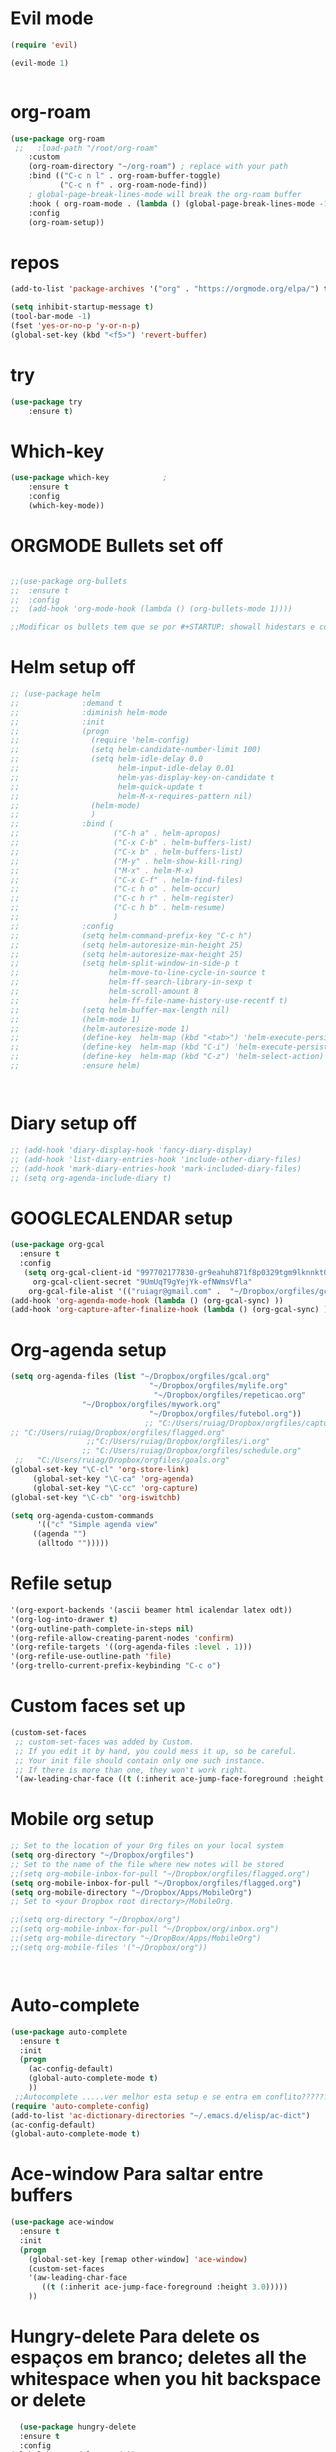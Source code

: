 ﻿#+STARTUP: overview
#+PROPERTY: header-args :comments yes :results silent
* Evil mode
  :PROPERTIES:
  :ID:       19ff46d2-b7a8-48c9-add3-9f56b98b4b30
  :END:
#+BEGIN_SRC emacs-lisp
(require 'evil)

(evil-mode 1)


#+END_SRC
* org-roam
  :PROPERTIES:
  :ID:       4d26a03c-7a43-4726-8687-e60cfa70d286
  :END:
  
#+BEGIN_SRC emacs-lisp
(use-package org-roam
 ;;   :load-path "/root/org-roam"
    :custom
    (org-roam-directory "~/org-roam") ; replace with your path
    :bind (("C-c n l" . org-roam-buffer-toggle)
           ("C-c n f" . org-roam-node-find))
    ; global-page-break-lines-mode will break the org-roam buffer
    :hook ( org-roam-mode . (lambda () (global-page-break-lines-mode -1)))
    :config
    (org-roam-setup)) 

#+END_SRC
* repos
  :PROPERTIES:
  :ID:       7e77c90c-5008-4992-a666-494ea693b6a3
  :END:
#+BEGIN_SRC emacs-lisp
(add-to-list 'package-archives '("org" . "https://orgmode.org/elpa/") t)
#+END_SRC

#+BEGIN_SRC emacs-lisp
(setq inhibit-startup-message t)
(tool-bar-mode -1)
(fset 'yes-or-no-p 'y-or-n-p)
(global-set-key (kbd "<f5>") 'revert-buffer)
#+END_SRC
* try
  :PROPERTIES:
  :ID:       f2dbdd32-d078-42b7-90bb-e82665d9c233
  :END:
#+BEGIN_SRC emacs-lisp
(use-package try
	:ensure t)

#+END_SRC

* Which-key
  :PROPERTIES:
  :ID:       4748db3c-3722-4b16-a80e-c6dbd51a063d
  :END:
#+BEGIN_SRC emacs-lisp
  (use-package which-key			;
	  :ensure t 
	  :config
	  (which-key-mode))
#+END_SRC

* ORGMODE Bullets set off
  :PROPERTIES:
  :ID:       4da07094-f2b5-49da-a2a6-0bd1e28f39fd
  :END:
#+BEGIN_SRC emacs-lisp

;;(use-package org-bullets
;;  :ensure t
;;  :config
;;  (add-hook 'org-mode-hook (lambda () (org-bullets-mode 1))))

;;Modificar os bullets tem que se por #+STARTUP: showall hidestars e comando revert-buffer para transformar o documento org

#+END_SRC

* Helm setup off
  :PROPERTIES:
  :ID:       bfeeeca6-cbbe-40c7-8f9f-3bf400c4001b
  :END:
#+BEGIN_SRC emacs-lisp
  ;; (use-package helm
  ;;              :demand t
  ;;              :diminish helm-mode
  ;;              :init
  ;;              (progn
  ;;                (require 'helm-config)
  ;;                (setq helm-candidate-number-limit 100)
  ;;                (setq helm-idle-delay 0.0
  ;;                      helm-input-idle-delay 0.01
  ;;                      helm-yas-display-key-on-candidate t
  ;;                      helm-quick-update t
  ;;                      helm-M-x-requires-pattern nil)
  ;;                (helm-mode)
  ;;                )
  ;;              :bind (
  ;;                     ("C-h a" . helm-apropos)
  ;;                     ("C-x C-b" . helm-buffers-list)
  ;;                     ("C-x b" . helm-buffers-list)
  ;;                     ("M-y" . helm-show-kill-ring)
  ;;                     ("M-x" . helm-M-x)
  ;;                     ("C-x C-f" . helm-find-files)
  ;;                     ("C-c h o" . helm-occur)
  ;;                     ("C-c h r" . helm-register)
  ;;                     ("C-c h b" . helm-resume)
  ;;                     )
  ;;              :config
  ;;              (setq helm-command-prefix-key "C-c h")
  ;;              (setq helm-autoresize-min-height 25)
  ;;              (setq helm-autoresize-max-height 25)
  ;;              (setq helm-split-window-in-side-p t
  ;;                    helm-move-to-line-cycle-in-source t
  ;;                    helm-ff-search-library-in-sexp t
  ;;                    helm-scroll-amount 8
  ;;                    helm-ff-file-name-history-use-recentf t)
  ;;              (setq helm-buffer-max-length nil)
  ;;              (helm-mode 1)
  ;;              (helm-autoresize-mode 1)
  ;;              (define-key  helm-map (kbd "<tab>") 'helm-execute-persistent-action)
  ;;              (define-key  helm-map (kbd "C-i") 'helm-execute-persistent-action)
  ;;              (define-key  helm-map (kbd "C-z") 'helm-select-action)
  ;;              :ensure helm)



#+END_SRC

* Diary setup off
  :PROPERTIES:
  :ID:       ded8cd69-545c-442d-b081-efc83e6c3f4d
  :END:
#+BEGIN_SRC emacs-lisp
  ;; (add-hook 'diary-display-hook 'fancy-diary-display)
  ;; (add-hook 'list-diary-entries-hook 'include-other-diary-files)
  ;; (add-hook 'mark-diary-entries-hook 'mark-included-diary-files)
  ;; (setq org-agenda-include-diary t)
#+END_SRC

*  GOOGLECALENDAR setup
  :PROPERTIES:
  :ID:       5ab05486-c34e-463b-aa20-1a4b2e325053
  :END:
#+BEGIN_SRC emacs-lisp
(use-package org-gcal
  :ensure t
  :config
   (setq org-gcal-client-id "997702177830-gr9eahuh871f8p0329tgm9lknnkt0m51.apps.googleusercontent.com"
	 org-gcal-client-secret "9UmUqT9gYejYk-efNWmsVfla"
	org-gcal-file-alist '(("ruiagr@gmail.com" .  "~/Dropbox/orgfiles/gcal.org"))))
(add-hook 'org-agenda-mode-hook (lambda () (org-gcal-sync) ))
(add-hook 'org-capture-after-finalize-hook (lambda () (org-gcal-sync) ))
#+END_SRC

* Org-agenda setup
  :PROPERTIES:
  :ID:       7b911a4f-c61a-42e6-981d-f038a6e37faa
  :END:
#+BEGIN_SRC emacs-lisp
(setq org-agenda-files (list "~/Dropbox/orgfiles/gcal.org"                            
                               "~/Dropbox/orgfiles/mylife.org"
                                "~/Dropbox/orgfiles/repeticao.org"
				"~/Dropbox/orgfiles/mywork.org"
                               "~/Dropbox/orgfiles/futebol.org"))
                              ;; "C:/Users/ruiag/Dropbox/orgfiles/captura.org"
;; "C:/Users/ruiag/Dropbox/orgfiles/flagged.org"
			     ;;"C:/Users/ruiag/Dropbox/orgfiles/i.org"
			    ;; "C:/Users/ruiag/Dropbox/orgfiles/schedule.org"
 ;;   "C:/Users/ruiag/Dropbox/orgfiles/goals.org"
(global-set-key "\C-cl" 'org-store-link)
     (global-set-key "\C-ca" 'org-agenda)
     (global-set-key "\C-cc" 'org-capture)
(global-set-key "\C-cb" 'org-iswitchb)

(setq org-agenda-custom-commands
      '(("c" "Simple agenda view"
	 ((agenda "")
	  (alltodo "")))))
#+END_SRC

* Refile setup
  :PROPERTIES:
  :ID:       7cef062c-8129-4aec-9dfb-3ff7e2c32881
  :END:
#+BEGIN_SRC emacs-lisp
 '(org-export-backends '(ascii beamer html icalendar latex odt))
 '(org-log-into-drawer t)
 '(org-outline-path-complete-in-steps nil)
 '(org-refile-allow-creating-parent-nodes 'confirm)
 '(org-refile-targets '((org-agenda-files :level . 1)))
 '(org-refile-use-outline-path 'file)
 '(org-trello-current-prefix-keybinding "C-c o")

#+END_SRC


* Custom faces set up
  :PROPERTIES:
  :ID:       25875139-b6fe-40d3-a011-c7adc7ec16f5
  :END:
#+BEGIN_SRC emacs-lisp
(custom-set-faces
 ;; custom-set-faces was added by Custom.
 ;; If you edit it by hand, you could mess it up, so be careful.
 ;; Your init file should contain only one such instance.
 ;; If there is more than one, they won't work right.
 '(aw-leading-char-face ((t (:inherit ace-jump-face-foreground :height 3.0)))))
#+END_SRC

* Mobile org setup
  :PROPERTIES:
  :ID:       6498b9bc-87a5-4ac3-9259-a81bfe97d3e0
  :END:
#+BEGIN_SRC emacs-lisp
;; Set to the location of your Org files on your local system
(setq org-directory "~/Dropbox/orgfiles")
;; Set to the name of the file where new notes will be stored
;;(setq org-mobile-inbox-for-pull "~/Dropbox/orgfiles/flagged.org")
(setq org-mobile-inbox-for-pull "~/Dropbox/orgfiles/flagged.org")
(setq org-mobile-directory "~/Dropbox/Apps/MobileOrg")
;; Set to <your Dropbox root directory>/MobileOrg.

;;(setq org-directory "~/Dropbox/org")
;;(setq org-mobile-inbox-for-pull "~/Dropbox/org/inbox.org")
;;(setq org-mobile-directory "~/DropBox/Apps/MobileOrg")
;;(setq org-mobile-files '("~/Dropbox/org"))



#+END_SRC

* Auto-complete
  :PROPERTIES:
  :ID:       2f631b4b-4bf2-4fc9-bc56-b8eae3d227fd
  :END:
#+BEGIN_SRC emacs-lisp
(use-package auto-complete
  :ensure t
  :init
  (progn
    (ac-config-default)
    (global-auto-complete-mode t)
    ))
 ;;Autocomplete .....ver melhor esta setup e se entra em conflito??????????
(require 'auto-complete-config)
(add-to-list 'ac-dictionary-directories "~/.emacs.d/elisp/ac-dict")
(ac-config-default)
(global-auto-complete-mode t)
   
#+END_SRC

* Ace-window Para saltar entre buffers
  :PROPERTIES:
  :ID:       9d518a23-e44e-4dd1-921b-5331e33f296f
  :END:
#+BEGIN_SRC emacs-lisp
(use-package ace-window
  :ensure t
  :init
  (progn
    (global-set-key [remap other-window] 'ace-window)
    (custom-set-faces
    '(aw-leading-char-face
       ((t (:inherit ace-jump-face-foreground :height 3.0))))) 
    ))
#+END_SRC

* Hungry-delete Para delete os espaços em branco; deletes all the whitespace when you hit backspace or delete
  :PROPERTIES:
  :ID:       a6e0b751-72f7-465b-b76e-e19a2545131a
  :END:
#+BEGIN_SRC emacs-lisp
  (use-package hungry-delete
  :ensure t
  :config
(global-hungry-delete-mode))
#+END_SRC



* Expand-region expand the marked region in semantic increments (negative prefix to reduce region)
  :PROPERTIES:
  :ID:       c02293f4-3340-496c-91de-d80cb3078902
  :END:
#+BEGIN_SRC emacs-lisp
(use-package expand-region
:ensure t
:config 
(global-set-key (kbd "C-=") 'er/expand-region))
#+END_SRC


*  UNDO TREE clippboard
  :PROPERTIES:
  :ID:       173c4952-8ea5-420e-9766-fa8fbb33c4ac
  :END:
 #+BEGIN_SRC emacs-lisp
(use-package undo-tree
:ensure t
  :init
  (global-undo-tree-mode))
#+END_SRC

 
*  CAPTURE 2 setup Zamansky
  :PROPERTIES:
  :ID:       59ce9632-a6e5-43b3-999e-8fdc82935d50
  :END:
#+BEGIN_SRC emacs-lisp
(defadvice org-capture-finalize 
    (after delete-capture-frame activate)  
  "Advise capture-finalize to close the frame"  
  (if (equal "capture" (frame-parameter nil 'name))  
    (delete-frame)))

(defadvice org-capture-destroy 
    (after delete-capture-frame activate)  
  "Advise capture-destroy to close the frame"  
  (if (equal "capture" (frame-parameter nil 'name))  
    (delete-frame)))  
#+END_SRC

* PDF setup off 
  :PROPERTIES:
  :ID:       fd2fef99-6ee3-4a59-bbed-02dcc131fe3a
  :END:
#+BEGIN_SRC emacs-lisp
;;(setenv "PATH" (concat (getenv "PATH") ":/Library/TeX/texbin/"))
;;(setq exec-path (append exec-path '("/Library/TeX/texbin/")))
;;CONFIGURAÇAO DO ID AUTOMATICO
#+END_SRC

* Org Refile set up
  :PROPERTIES:
  :ID:       68093632-8c97-439e-9277-27eede96d1cd
  :END:
#+BEGIN_SRC emacs-lisp
(defun my/org-add-ids-to-headlines-in-file ()

(interactive)
(org-map-entries 'org-id-get-create))

(add-hook 'org-mode-hook
	  (lambda ()
	    (add-hook 'before-save-hook 'my/org-add-ids-to-headlines-in-file nil 'local)))

(defun my/copy-id-to-clipboard()
  (interactive)
  (when (eq major-mode 'org-mode)
    (setq mytmpid (funcall 'org-id-get-create))
    (kill-new mytmpid)
    (message "Copied %s to Killring (Clipboard)" mytmpid)
    ))

(global-set-key (kbd "\C-ci") 'my/copy-id-to-clipboard)
#+END_SRC



* Macros INSERÇAO DO MATHJAX e outras macros
  :PROPERTIES:
  :ID:       c65cd8af-3540-4821-8b2a-b32cd70bda3a
  :END:
#+BEGIN_SRC emacs-lisp
;;(fset 'DEMO
 ;;  (lambda (&optional arg) "Keyboard macro." (interactive "p") (kmacro-exec-ring-item (quote ([201326629 92 91 67 68 65 84 65 92 91 32 42 60 112 62 return 91 67 68 65 84 65 91 32 60 112 62 32 (down-mouse-1 (#<window 4 on  *Minibuf-0*> 55 (603 . 6) 1966230375 nil 55 (54 . 0) nil (9 . 6) (11 . 23))) (mouse-1 (#<window 4 on  *Minibuf-0*> 55 (603 . 6) 1966230515 nil 55 (54 . 0) nil (9 . 6) (11 . 23))) 60 115 99 114 105 112 116 32 115 114 99 61 39 104 116 116 112 115 58 47 47 99 100 110 106 115 46 99 108 111 117 100 102 108 97 114 101 46 99 111 109 47 97 106 97 120 47 108 105 98 115 47 109 97 116 104 106 97 120 47 50 46 55 46 48 47 77 97 116 104 74 97 120 46 106 115 63 99 111 110 102 105 103 61 84 101 88 45 77 77 76 45 (down-mouse-1 (#<window 4 on  *Minibuf-0*> 147 (934 . 33) 1966362171 nil 147 (84 . 1) nil (10 . 10) (11 . 23))) (mouse-1 (#<window 4 on  *Minibuf-0*> 147 (934 . 33) 1966362312 nil 147 (84 . 1) nil (10 . 10) (11 . 23))) 65 77 95 67 72 84 77 76 39 62 60 47 115 99 114 105 112 116 62 return 33] 0 "%d")) arg)))    
(fset 'moodle
   (lambda (&optional arg) "Keyboard macro." (interactive "p") (kmacro-exec-ring-item (quote ([201326629 92 91 67 68 65 84 65 92 91 32 42 60 112 62 return 91 67 68 65 84 65 91 32 60 112 62 32 60 115 99 114 105 112 116 32 115 114 99 61 39 104 116 116 112 115 58 47 47 99 100 110 106 115 46 99 108 111 117 100 102 108 97 114 101 46 99 111 109 47 97 106 97 120 47 108 105 98 115 47 109 97 116 104 106 97 120 47 50 46 55 46 48 47 77 97 116 104 74 97 120 46 106 115 63 99 111 110 102 105 103 61 84 101 120 backspace 88 45 77 77 76 45 65 77 95 67 72 84 77 76 39 62 60 47 115 99 114 105 112 116 62 return 33] 0 "%d")) arg))) 
(fset 'latino
   [?g ?g right right right right right right right right right right right right right right right right right right right right right right right right right right right right right right ?d ?w ?d ?w ?d ?w ?i ?I ?S ?O ?- ?8 ?8 ?5 ?9 ?- ?1 escape])   
(fset 'todos [?g ?g ?\M-x ?c ?e ?d ?i ?l ?h ?o return ?\M-x ?l ?a ?t ?i ?n ?o return ?g ?g ?\M-x ?m ?o ?o ?d ?l ?e return ?g ?g])  
(fset 'aagudo
   [?g ?g ?\M-% ?á return ?\\ ?\' ?a return ?! ?g ?g]) 
(fset 'eagudo
   [?g ?g ?\M-% ?é return ?\\ ?\' ?e return ?!]) 
(fset 'iagudo
   [?g ?g ?\M-% ?í return ?\\ ?\' ?i return ?!])
(fset 'oagudo
   [?g ?g ?\M-% ?ó return ?\\ ?\' ?o return ?!])  
(fset 'uagudo
   [?g ?g ?\M-% ?ú return ?\\ ?\' ?u return ?!])
(fset 'agudos
   [?g ?g ?\M-x ?a ?a ?g ?u ?d ?o return ?g ?g ?\M-x ?e ?a ?g ?u ?d ?o return ?g ?g ?\M-x ?i ?a ?g ?u ?d ?o return ?g ?g ?\M-x ?u ?a ?g ?u ?d ?o return ?g ?g ?\M-x ?o ?a ?g ?u ?d ?o return ?g ?g]) 
(fset 'cedilha
   [?g ?g ?\M-% ?ç return ?\\ ?c ?  ?c return ?!])    
(fset 'atil
   [?g ?g ?\M-% ?ã return ?\\ ?~ ?a return ?!])
(fset 'otil
    [?g ?g ?\M-% ?õ return ?\\ ?~ ?o return ?!]) 
(fset 'agrave
   [?g ?g ?\M-% ?à return ?\\ ?` ?a return ?!])  
(fset 'egrave
   [?g ?g ?\M-% ?è return ?\\ ?` ?e return ?!]) 
(fset 'igrave
   [?g ?g ?\M-% ?ì return ?\\ ?` ?i return ?!]) 
(fset 'ograve
   [?g ?g ?\M-% ?ò return ?\\ ?` ?o return ?!])  
(fset 'ugrave
   [?g ?g ?\M-% ?ù return ?\\ ?` ?u return ?!]) 
(fset 'graves
   [?g ?g ?\M-x ?a ?g ?r ?a ?v ?e return ?g ?g ?\M-x ?e ?g ?r ?a ?v ?e return ?g ?g ?\M-x ?o backspace ?i ?g ?r ?a ?v ?e return ?g ?g ?\M-x ?o ?g ?r ?a ?v ?e return ?g ?g ?\M-x ?u ?g ?r ?a ?v ?e return ?g ?g]) 
(fset 'acento
    [?g ?g ?\M-x ?o ?g ?r ?a ?v ?e return ?g ?g ?\M-x ?g ?r ?a ?v ?e ?s return ?g ?g])     
(fset 'acircon
   [?g ?g ?\M-% ?â return ?\\ ?^ ?a return ?!]) 
(fset 'ecircon
   [?g ?g ?\M-% ?ê return ?\\ ?^ ?e return ?!]) 
(fset 'icircon
   [?g ?g ?\M-% ?î return ?\\ ?^ ?i return ?!])  
(fset 'ocircon
   [?g ?g ?\M-% ?ô return ?\\ ?^ ?o return ?!])     
(fset 'ucircon
   [?g ?g ?\M-% ?û return ?\\ ?^ ?u return ?!])  
(fset 'circons
   [?g ?g ?\M-x ?a ?c ?i ?r ?c ?o ?n return ?g ?g ?\M-x ?e ?c ?i ?r ?c ?o ?n return ?g ?g ?\M-x ?i ?c ?i ?r ?c ?o ?n return ?g ?g ?\M-x ?o ?c ?i ?r ?c ?o ?n return ?g ?g ?\M-x ?u ?c ?i ?r ?c ?o ?n return ?g ?g])  
(fset 'acentos[?g ?g ?\M-% ?á return ?\\ ?\' ?a return ?! ?g ?g ?g ?g ?\M-% ?é return ?\\ ?\' ?e return ?! ?g ?g ?g ?g ?\M-% ?í return ?\\ ?\' ?i return ?!  ?g ?g ?\M-% ?ó return ?\\ ?\' ?o return ?! ?g ?g ?\M-% ?ú return ?\\ ?\' ?u return ?! ?g ?g ?\M-% ?ç return ?\\ ?c ?  ?c return ?! ?g ?g ?\M-% ?ã return ?\\ ?~ ?a return ?! ?g ?g ?\M-% ?õ return ?\\ ?~ ?o return ?! ?g ?g ?\M-% ?õ return ?\\ ?~ ?o return ?! ?g ?g ?\M-% ?à return ?\\ ?` ?a return ?! ?g ?g ?\M-% ?è return ?\\ ?` ?e return ?! ?g ?g ?\M-% ?ì return ?\\ ?` ?i return ?! ?g ?g ?\M-% ?ò return ?\\ ?` ?o return ?! ?g ?g ?\M-% ?ù return ?\\ ?` ?u return ?! ?g ?g ?\M-% ?â return ?\\ ?^ ?a return ?! ?g ?g ?\M-% ?ê return ?\\ ?^ ?e return ?! ?g ?g ?\M-% ?î return ?\\ ?^ ?i return ?! ?g ?g ?\M-% ?ô return ?\\ ?^ ?o return ?! ?g ?g ?\M-% ?û return ?\\ ?^ ?u return ?!])  
(fset 'tab
   [?i ?< ?t ?a ?b ?l ?e ?  ?s ?t ?y ?l ?e ?= ?\" ?b ?o ?r ?d ?e ?r ?: ?  ?1 ?p ?x ?  ?s ?o ?l ?i ?d ?  ?# ?0 ?0 ?0 ?0 ?0 ?0 ?\; ?\" ?  ?s ?u ?m ?m ?a ?r ?y ?= ?\" ?S ?u ?m ?a ?r ?i ?o ?\" ?  ?b ?o ?r ?d ?e ?r ?= ?\" ?1 ?\" return ?c ?e ?l ?l ?s ?p ?a ?c ?i ?n ?g ?= ?\" ?1 ?\" ?  ?c ?e ?l ?l ?p ?a ?d ?d ?i ?n ?g ?= ?\" ?1 ?\" ?> ?< ?c ?a ?p ?t ?i ?o ?n ?> ?  ?< ?/ ?c ?a ?p ?t ?i ?o ?n ?> return ?< ?t ?b ?o ?d ?y ?> return ?< ?t ?r ?> return ?< ?t ?d ?  ?s ?t ?y ?l ?e ?= ?\" ?b ?o ?r ?d ?e ?r ?: ?  ?1 ?p ?x ?  ?s ?o ?l ?i ?d ?  ?# ?0 ?0 ?0 ?0 ?0 ?0 ?\; ?  ?b ?a ?v backspace ?c ?k ?g ?r ?o ?u ?n ?d ?- ?c ?o ?l ?o ?r ?: ?  ?# ?f ?f ?f ?f ?c ?c ?\; ?\" ?> ?< ?/ ?t ?d ?> return ?< ?/ ?t ?r ?> return ?< ?/ ?t ?b ?o ?d ?y ?> return ?< ?/ ?t ?a ?b ?l ?e ?> escape])
(fset 'graf
   [?i ?\\ ?b ?e ?g ?i ?n ?\{ ?t ?i ?k ?z ?p ?i ?c ?t ?u ?r ?e ?\} return ?\\ ?n ?o ?d ?e ?\[ ?i ?n ?n ?e ?r ?  ?s ?e ?p ?= ?0 ?p ?t ?\] ?  ?\( ?b ?a ?n ?d ?e ?i ?r ?a ?1 ?\) ?  ?a ?t ?  ?\( ?2 ?0 ?0 ?, ?2 ?0 ?0 ?\) return ?  ?\{ ?\\ ?i ?n ?c ?l ?u ?d ?e ?g ?r ?a ?p ?h ?i ?c ?s ?\[ ?w ?i ?d ?t ?h ?= ?6 ?c ?m ?\] ?  ?a backspace ?\{ ?  ?\} ?\; return ?\\ ?e ?n ?d ?\{ ?t ?i ?k ?z ?p ?i ?c ?t ?u ?r ?e ?\} escape])
(fset 'tilos
   [?g ?g ?\M-x ?t backspace ?a ?t ?i ?l return ?g ?g ?\M-x ?o ?t ?i ?l return ?g ?g])
;; (fset 'acento
;;    [?g ?g ?\M-x ?a ?g ?u ?d ?o ?s return ?\M-x ?g ?r ?a ?v ?e ?s return ?g ?g])
;; (fset 'tiraracentos
;;    [?g ?g ?\M-x ?a ?c ?e ?n ?t ?o return ?g ?g ?\M-x ?c ?i ?r ?c ?o ?n ?s return ?g ?g])
;; (fset 'merda
;;    [?g ?g ?\M-x ?a ?g ?u ?d ?o ?s return ?g ?g ?\M-x ?g ?r ?a ?v ?e ?s return ?g ?g])
;; (fset 'foda
;;    [?g ?g ?\M-x ?m ?e ?r ?d ?a return ?g ?g ?\M-x ?c ?i ?r ?c ?o ?n ?s return ?g ?g])
 (fset 'tudo
    [?g ?g ?\M-x ?f ?o ?d ?a return ?g ?g ?\M-x ?c ?e ?d ?i ?l return ?g ?g])  
;; (fset 'limpar
;;    [?g ?g ?\M-x ?t ?u ?d ?o return ?g ?g ?\M-x ?t ?i ?l ?o ?s return ?g ?g])
(fset 'cedil
   [?g ?g ?\M-% ?\\ ?c ?  ?c return ?& ?c ?c ?e ?d ?i ?l ?\; return ?!])  
(fset 'frac
   "\\frac{}{}")  

(fset 'tikz
   [?\\ ?b ?e ?g ?i ?n ?\{ ?t ?i ?k ?z ?p ?i ?c ?t ?u ?r ?e ?\} ?\[ ?t ?h ?i ?c ?k ?, ?h ?e ?l ?p ?  ?l ?i ?n ?e ?s ?/ ?. ?s ?t ?y ?l ?e ?= ?\{ ?t ?h ?i ?n ?, ?d ?r ?a ?w ?= ?b ?l ?a ?c ?k ?! ?5 ?0 ?\} ?\] return ?\\ ?d ?e ?f ?\\ ?A ?\{ ?\\ ?t ?e ?x ?t ?c ?o ?l ?o ?r ?\{ ?o ?r ?a ?n ?g ?e ?\} ?\{ ?$ ?A ?$ ?\} return ?\\ ?d ?e ?f ?\\ ?B ?\{ ?i ?n ?p ?u ?t backspace backspace backspace backspace backspace ?\\ ?t ?e ?x ?t ?c ?o ?l ?o ?r ?\{ ?i ?n ?p ?u ?t ?\} ?\{ ?$ ?B ?$ ?0 backspace ?\} return ?\\ ?d ?e ?f ?| ?C ?\{ backspace backspace backspace ?\\ ?C ?\{ ?\\ ?t ?e ?x ?t ?c ?o ?l ?o ?r ?\{ ?o ?u ?t ?p ?u ?t ?\} ?\{ ?$ ?C ?$ ?\} return ?\\ ?c ?o ?l ?o ?r ?l ?e ?t ?\{ ?i ?n ?p ?u ?t ?\} ?\{ ?i ?n ?p ?u ?t ?\} ?\{ ?b ?l ?u ?e ?! ?8 ?0 ?! ?b ?l ?a ?c ?k ?\} return ?\\ ?c ?o ?l ?o ?r ?l ?e ?t ?\{ ?o ?u ?t ?p ?u ?t ?\} up right right right right right right backspace backspace backspace backspace backspace backspace backspace down right ?\{ ?r ?e ?d ?! ?7 ?0 ?! ?b ?l ?a ?c ?k ?\} return return ?\\ ?c ?o ?o ?r ?d ?i ?n ?a ?t ?e ?  ?\[ ?l ?a ?b ?e ?l ?= ?l ?e ?f ?t ?: ?A backspace ?\\ ?A ?\] ?  ?\( ?A ?\) ?  ?a ?t ?  ?\( ?$ ?  ?\( ?0 ?, ?0 ?\) ?  ?+ ?  ?. ?1 ?* ?\( ?r ?a ?n ?d ?, ?r ?a ?n ?d ?\) ?  ?$ ?\) ?\; return ?\\ ?c ?o ?o ?r ?d ?i ?n ?a ?t ?e ?  ?\[ ?l ?a ?b ?e ?l ?= ?a ?b ?o ?v ?e ?: ?\\ ?D ?\] ?  ?\( ?D ?\) ?! ?3 ?. ?7 ?5 ?! ?\( ?A ?\) ?  ?$ ?\) ?  backspace backspace backspace backspace backspace backspace backspace backspace backspace backspace backspace backspace backspace ?  ?a ?t ?  ?\( ?$ ?  ?\( ?A ?\) ?! ?. ?5 ?! ?\( ?B ?\) ?  ?| backspace ?! ?  ?\{ ?s ?i ?n ?\( ?6 ?0 ?\) ?* ?2 ?  ?! ?  ?9 ?0 ?: ?\( ?B ?\) ?  ?$ ?\) ?\; return ?\\ ?d ?r ?a ?w ?  ?\[ ?h ?e ?l ?p ?  ?l ?i ?n ?e ?s ?\] ?  ?\( ?D ?\) ?  ?- ?- ?  ?\( ?$ ?  ?\( ?D ?\) ?! ?3 ?. ?7 ?5 ?! ?\( ?A ?\) ?  ?$ ?\) ?  ?c ?o ?o ?r ?d ?i ?n ?a ?t ?e ?  ?\[ ?l ?a ?b ?e ?l ?= ?- ?1 ?3 ?5 ?: ?\\ ?H ?\] ?  ?\( ?E S-backspace ?H ?\) ?\; return ?\\ ?d ?r ?a ?w ?  ?\[ ?i ?n ?p ?u ?t ?\] ?  ?\( ?B ?\) ?  ?- ?- ?  ?\( ?C ?\) ?\; return ?\\ ?n ?o ?d ?e ?  ?\( ?H ?\) ?  ?a ?t ?  ?\( ?B ?\) ?  ?\[ ?n ?a ?m ?e ?  ?p ?a ?t ?h ?= ?H ?, ?h ?e ?l ?p ?  ?l ?i ?n ?e ?s ?, ?c ?i ?r ?c ?l ?e ?  ?t ?h ?r ?o ?u ?g ?h ?= ?\( ?C ?\) ?, ?d ?r ?a ?w ?, ?l ?a ?b ?e ?l ?= ?1 ?3 ?5 ?: ?\\ ?H ?\] ?  ?\{ ?\} ?\; return ?\\ ?p ?a ?t ?h ?  ?\[ ?n ?a ?m ?e ?  ?i ?n ?t ?e ?r ?s ?e ?c ?t ?i ?o ?n ?s ?= ?\{ ?o ?f ?= ?K ?  ?a ?n ?d ?  ?B ?- ?- ?F ?, ?b ?y ?= ?\{ ?\[ ?l ?a ?b ?e ?l ?= ?r ?i ?g ?h ?t ?: ?\\ ?G ?\] ?G ?\} ?\} ?\] ?\; return ?\\ ?d ?r ?a ?w ?\[ ?o ?u ?t ?p ?u ?t ?\] ?  ?\( ?A ?\) ?  ?- ?- ?  ?\( ?B ?\) left backspace ?i ?n ?t ?e ?r ?s ?e ?c ?t ?o ?n ?- ?1 right ?\; return return return return ?\\ ?f ?o ?r ?e ?a ?c ?h ?  ?\\ ?p ?o ?i ?n ?t ?  ?i ?n ?  ?\{ ?A ?, ?B ?, ?C ?, ?D ?, ?E ?, ?G ?, ?H ?, ?I ?\} return ?  ?  ?  ?  ?\\ ?f ?i ?l ?l ?  ?\[ ?b ?l ?a ?c ?k ?, ?o ?p ?a ?c ?i ?t ?y ?= ?. ?5 ?\] ?  ?\( ?\\ ?p ?o ?i ?n ?t ?\) ?  ?c ?i ?r ?c ?l ?e ?  ?\( ?2 ?p ?t ?\) ?\; return ?\\ ?e ?n ?d ?\{ ?t ?i ?k ?z ?p ?i ?c ?t ?u ?r ?e ?\} up up up up up])
(fset 'lete
   [?\\ ?p ?a ?t ?h ?  ?l ?e ?t ?  ?\\ ?p ?1 ?  ?= ?  ?\( ?$ ?  ?\( ?B ?\) ?  ?- ?  ?\( ?C ?\) ?  ?$ ?\) ?  ?i ?n return ?  ?  ?  ?  ?c ?o ?o ?r ?d ?i ?n ?a ?t ?e ?  ?\[ ?l ?a ?b ?e ?l ?= ?l ?e ?f ?t ?: ?$ ?G ?$ ?\] ?  ?\( ?G ?\) ?  ?a ?t ?  ?\( ?$ ?  ?\( ?B ?\) ?  ?! ?  ?v ?e ?c ?l ?e ?n ?\( ?\\ ?x ?1 ?, ?\\ ?y ?1 ?\) ?  ?! ?  ?\( ?F ?\) ?\S-  ?$ ?\) ?\; return ?\\ ?f ?i ?l ?l ?\[ ?r ?e ?d ?, ?o ?p ?a ?c ?i ?t ?y ?= ?0 ?. ?5 ?\] ?  ?\( ?G ?\) ?  ?c ?i ?r ?c ?l ?e ?\; return])
(fset 'tik
   [?\\ ?b ?e ?g ?i ?n ?\{ ?t ?i ?k ?z ?p ?i ?c ?t ?u ?r ?e ?\} ?\[ ?t ?h ?i ?c ?k ?, ?h ?e ?l ?p ?  ?l ?i ?n ?e ?s ?/ ?. ?s ?t ?y ?l ?e ?= ?\{ ?t ?h ?i ?n ?, ?d ?r ?a ?w ?= ?b ?l ?a ?c ?k ?! ?5 ?0 ?\} ?\] return ?\\ ?d ?e ?f ?\\ ?A ?\{ ?\\ ?t ?e ?x ?t ?c ?o ?l ?o ?r ?\{ ?o ?r ?a ?n ?g ?e ?\} ?\{ ?$ ?A ?$ ?\} ?\} return ?\\ ?d ?e ?f ?\\ ?B ?\{ ?i ?n ?p ?u ?t backspace backspace backspace backspace backspace ?\\ ?t ?e ?x ?t ?c ?o ?l ?o ?r ?\{ ?i ?n ?p ?u ?t ?\} ?\{ ?$ ?B ?$ ?0 backspace ?\} ?\} return ?\\ ?d ?e ?f ?| ?C ?\{ backspace backspace backspace ?\\ ?C ?\{ ?\\ ?t ?e ?x ?t ?c ?o ?l ?o ?r ?\{ ?o ?u ?t ?p ?u ?t ?\} ?\{ ?$ ?C ?$ ?\} ?\} return ?\\ ?c ?o ?l ?o ?r ?l ?e ?t ?\{ ?i ?n ?p ?u ?t ?\} ?\{ ?i ?n ?p ?u ?t ?\} ?\{ ?b ?l ?u ?e ?! ?8 ?0 ?! ?b ?l ?a ?c ?k ?\} return ?\\ ?c ?o ?l ?o ?r ?l ?e ?t ?\{ ?o ?u ?t ?p ?u ?t ?\} up right right right right right right backspace backspace backspace backspace backspace backspace backspace down right ?\{ ?r ?e ?d ?! ?7 ?0 ?! ?b ?l ?a ?c ?k ?\} return return ?\\ ?c ?o ?o ?r ?d ?i ?n ?a ?t ?e ?  ?\[ ?l ?a ?b ?e ?l ?= ?l ?e ?f ?t ?: ?A backspace ?\\ ?A ?\] ?  ?\( ?A ?\) ?  ?a ?t ?  ?\( ?$ ?  ?\( ?0 ?, ?0 ?\) ?  ?+ ?  ?. ?1 ?* ?\( ?r ?a ?n ?d ?, ?r ?a ?n ?d ?\) ?  ?$ ?\) ?\; return ?\\ ?c ?o ?o ?r ?d ?i ?n ?a ?t ?e ?  ?\[ ?l ?a ?b ?e ?l ?= ?a ?b ?o ?v ?e ?: ?\\ ?D ?\] ?  ?\( ?D ?\) ?! ?3 ?. ?7 ?5 ?! ?\( ?A ?\) ?  ?$ ?\) ?  backspace backspace backspace backspace backspace backspace backspace backspace backspace backspace backspace backspace backspace ?  ?a ?t ?  ?\( ?$ ?  ?\( ?A ?\) ?! ?. ?5 ?! ?\( ?B ?\) ?  ?| backspace ?! ?  ?\{ ?s ?i ?n ?\( ?6 ?0 ?\) ?* ?2 ?\} ?  ?! ?  ?9 ?0 ?: ?\( ?B ?\) ?  ?$ ?\) ?\; return ?\\ ?d ?r ?a ?w ?  ?\[ ?h ?e ?l ?p ?  ?l ?i ?n ?e ?s ?\] ?  ?\( ?D ?\) ?  ?- ?- ?  ?\( ?$ ?  ?\( ?D ?\) ?! ?3 ?. ?7 ?5 ?! ?\( ?A ?\) ?  ?$ ?\) ?  ?c ?o ?o ?r ?d ?i ?n ?a ?t ?e ?  ?\[ ?l ?a ?b ?e ?l ?= ?- ?1 ?3 ?5 ?: ?\\ ?H ?\] ?  ?\( ?E S-backspace ?H ?\) ?\; return ?\\ ?d ?r ?a ?w ?  ?\[ ?i ?n ?p ?u ?t ?\] ?  ?\( ?B ?\) ?  ?- ?- ?  ?\( ?C ?\) ?\; return ?\\ ?n ?o ?d ?e ?  ?\( ?H ?\) ?  ?a ?t ?  ?\( ?B ?\) ?  ?\[ ?n ?a ?m ?e ?  ?p ?a ?t ?h ?= ?H ?, ?h ?e ?l ?p ?  ?l ?i ?n ?e ?s ?, ?c ?i ?r ?c ?l ?e ?  ?t ?h ?r ?o ?u ?g ?h ?= ?\( ?C ?\) ?, ?d ?r ?a ?w ?, ?l ?a ?b ?e ?l ?= ?1 ?3 ?5 ?: ?\\ ?H ?\] ?  ?\{ ?\} ?\; return ?\\ ?p ?a ?t ?h ?  ?\[ ?n ?a ?m ?e ?  ?i ?n ?t ?e ?r ?s ?e ?c ?t ?i ?o ?n ?s ?= ?\{ ?o ?f ?= ?K ?  ?a ?n ?d ?  ?B ?- ?- ?F ?, ?b ?y ?= ?\{ ?\[ ?l ?a ?b ?e ?l ?= ?r ?i ?g ?h ?t ?: ?\\ ?G ?\] ?G ?\} ?\} ?\] ?\; return ?\\ ?d ?r ?a ?w ?\[ ?o ?u ?t ?p ?u ?t ?\] ?  ?\( ?A ?\) ?  ?- ?- ?  ?\( ?B ?\) left backspace ?i ?n ?t ?e ?r ?s ?e ?c ?t ?i ?o ?n ?- ?1 right ?\; return ?\\ ?p ?a ?t ?h ?  ?\[ ?n ?a ?m ?e ?  ?p ?a ?t ?h ?= ?B ?- ?- ?F ?\] ?  ?\( ?B ?  ?- ?- ?  backspace backspace backspace backspace ?\) ?  ?- ?- ?  ?\( ?F ?\) ?\; return ?\\ ?p ?a ?t ?h ?  ?l ?e ?t ?  ?\\ ?p ?1 ?  ?= ?  ?\( ?$ ?  ?\( ?B ?\) ?  ?- ?  ?\( ?C ?\) ?  ?$ ?\) ?  ?i ?n return ?  ?  ?  ?  ?c ?o ?o ?r ?d ?i ?n ?a ?t ?e ?  ?\[ ?l ?a ?b ?e ?l ?= ?l ?e ?f ?t ?: ?$ ?G ?$ ?\] ?  ?\( ?G ?\) ?  ?a ?t ?  ?\( ?$ ?  ?\( ?B ?\) ?  ?! ?  ?v ?e ?c ?l ?e ?n ?\( ?\\ ?x ?1 ?, ?\\ ?y ?1 ?\) ?  ?! ?  ?\( ?F ?\) ?\S-  ?$ ?\) ?\; return ?\\ ?f ?i ?l ?l ?\[ ?r ?e ?d ?, ?o ?p ?a ?c ?i ?t ?y ?= ?0 ?. ?5 ?\] ?  ?\( ?G ?\) ?  ?c ?i ?r ?c ?l ?e ?\; return return return return ?\\ ?f ?o ?r ?e ?a ?c ?h ?  ?\\ ?p ?o ?i ?n ?t ?  ?i ?n ?  ?\{ ?A ?, ?B ?, ?C ?, ?D ?, ?E ?, ?G ?, ?H ?, ?I ?\} return ?  ?  ?  ?  ?\\ ?f ?i ?l ?l ?  ?\[ ?b ?l ?a ?c ?k ?, ?o ?p ?a ?c ?i ?t ?y ?= ?. ?5 ?\] ?  ?\( ?\\ ?p ?o ?i ?n ?t ?\) ?  ?c ?i ?r ?c ?l ?e ?  ?\( ?2 ?p ?t ?\) ?\; return ?\\ ?e ?n ?d ?\{ ?t ?i ?k ?z ?p ?i ?c ?t ?u ?r ?e ?\} up up up up up])             
(fset 'for
   [?\\ ?f ?o ?r ?e ?a ?c ?h ?  ?\\ ?x ?/ ?\\ ?x ?t ?e ?x ?t ?  ?i ?n ?  ?\{ ?- ?1 ?, ?  ?- ?0 ?. ?5 ?/ ?- ?\\ ?f ?r ?a ?c ?\{ ?1 ?\} ?\{ ?2 ?\} ?, ?  ?0 ?. ?5 ?/ ?\\ ?f ?r ?a ?c ?\{ ?1 ?\} ?\{ ?2 ?\} ?, ?  ?1 ?\} return tab ?  ?  ?  ?  ?\\ ?d ?r ?a ?w ?\( ?\\ ?x ?  ?c ?m ?, ?1 ?p ?t ?\) ?  ?- ?- ?  ?\( ?\\ ?x ?  ?c ?m ?, ?- ?1 ?p ?t ?\) ?  ?n ?o ?d ?e ?\[ ?a ?n ?c ?h ?o ?r ?= ?n ?o ?r ?t ?h ?\] ?  ?\{ ?$ ?\\ ?x ?t ?e ?x ?t ?$ ?\) backspace ?\} ?\; return])
(fset 'arc
   [?\\ ?f ?i ?l ?l ?d ?r ?a ?w ?\[ ?f ?i ?l ?l ?= ?g ?r ?e ?e ?n ?! ?2 ?0 ?, ?d ?r ?a ?w ?= ?g ?r ?e ?e ?n ?! ?5 ?0 ?! ?b ?l ?a ?c ?k ?\] ?  ?8 ?0 backspace backspace ?\( ?0 ?, ?0 ?\) ?  ?- ?- ?  ?\( ?3 ?m ?m ?, ?0 ?m ?m ?\) return ?  ?  ?  ?a ?r ?c ?  ?\[ ?s ?t ?a ?r ?t ?  ?a ?n ?g ?l ?e ?= ?0 ?, ?  ?e ?n ?d ?  ?a ?n ?g ?l ?e ?= ?3 ?0 ?, ?  ?r ?a ?d ?i ?u ?s ?= ?3 ?m ?m ?\] ?  ?- ?- ?  ?c ?y ?c ?l ?e ?\; return ?\\ ?d ?r ?a ?w ?  ?\( ?0 ?, ?0 ?\) ?  ?c ?i ?r ?c ?l ?e ?  ?\[ ?r ?a ?d ?i ?u ?s ?= ?1 ?c ?m ?\] ?\; return])
(fset 'clip
   [?\\ ?c ?l ?i ?p ?  ?\( ?0 ?, ?0 ?\) ?  ?r ?e ?c ?t ?a ?n ?g ?l ?e ?  ?\( ?1 ?, ?1 ?\) ?\; return])
(fset 'grid
   [?\\ ?d ?r ?a ?w ?\[ ?0 ?, ?0 backspace backspace backspace ?s ?t ?e ?p ?= ?0 ?. ?5 ?c ?m ?, ?h ?e ?l ?p ?  ?l ?i ?m backspace ?n ?e ?s ?\] ?  ?\( ?0 ?, ?0 ?\) ?  ?g ?r ?i ?d ?  ?\( ?1 ?, ?1 ?\) ?\; return])
(fset 'draw
   [?\\ ?d ?r ?a ?w ?\[ ?- ?> ?, ?v ?e ?r ?y ?  ?t ?h ?i ?c ?k ?, ?r ?e ?d ?\] return ?  ?  ?  ?\( ?3 ?0 ?: ?1 ?c ?m ?\) ?  ?- ?- ?  ?n ?o ?d ?e ?\[ ?l ?e ?f ?t ?= ?1 ?p ?t ?, ?f ?i ?l ?l ?= ?w ?h ?i ?t ?e ?\] ?  ?\{ ?$ ?\\ ?s ?i ?n ?  ?\\ ?a ?l ?p ?h ?a ?$ ?\} ?  ?\( ?3 ?0 ?: ?1 ?c ?m ?  ?| ?- ?  ?x ?  ?a ?x ?i ?s ?\) ?\; return])
(fset 'rectangle
   [?\\ ?d ?r ?a ?w ?  ?\( ?0 ?, ?0 ?\) ?  ?r ?e ?c ?t ?a ?n ?g ?l ?e ?  ?\( ?1 ?, ?1 ?\) ?\; return])
(fset 'circle
   [?\\ ?d ?r ?a ?w ?  ?\( ?0 ?, ?0 ?\) ?  ?c ?i ?r ?c ?l ?e ?  ?\[ ?r ?a ?d ?i ?u ?s ?\] backspace ?= ?1 ?c ?m ?\] ?\; return])
(fset 'angle
   [?\\ ?c ?o ?o ?r ?d ?i ?n ?a ?t ?e ?  ?\( ?A ?\) ?  ?- ?- ?  ?\( ?1 ?, ?0 ?\) ?\; return ?\\ ?c ?o ?o ?r ?d ?i ?n ?a ?t ?e ?  ?\( ?B ?\) ?  ?- ?- ?  ?\( ?0 ?, ?0 ?\) ?\; return ?\\ ?c ?o ?o ?r ?d ?i ?n ?a ?t ?e ?  ?\( ?C ?\) ?  ?- ?- ?  ?\( ?3 ?0 ?: ?1 ?c ?m ?\) ?\; return return ?\\ ?d ?r ?a ?w ?  ?\( ?A ?\) ?- backspace ?  ?- ?- ?  ?\( ?B ?\) ?  ?- ?- ?  ?\( ?C ?\) return ?  ?  ?  ?  ?  ?  ?  ?p ?i ?c ?  ?\[ ?d ?r ?a ?w ?= ?g ?r ?e ?e ?n ?! ?5 ?0 ?! ?b ?l ?a ?c ?k ?, ?  ?f ?i ?l ?l ?= ?g ?r ?e ?e ?n ?! ?2 ?0 ?, ?  ?a ?n ?g ?l ?e ?  ?r ?a ?d ?i ?u ?s ?= ?9 ?m ?m ?, return ?  ?  ?  ?  ?  ?  ?  ?  ?  ?  ?  ?  ?  ?  ?\" ?$ ?\\ backspace backspace backspace backspace ?\" backspace backspace ?~ ?~ backspace backspace ?\" ?$ ?\\ ?a ?l ?p ?h ?a ?$ ?\" ?\" backspace ?\" S-backspace S-backspace ?\" ?\" left left left left left left left left left backspace backspace ?\" ?\" right right right right right right right right right ?\] ?  ?\{ ?a ?n ?g ?l ?e ?  ?= ?  ?A ?- ?- ?B ?- ?- ?C ?\} ?\; return])
(fset 'pic
   [?\\ ?t ?i ?k ?z ?s ?e ?t ?\{ return ?  ?  ?s ?e ?a ?g ?u ?l ?l ?/ ?. ?p ?i ?c ?= ?\{ return ?  ?  ?  ?  ?  ?\\ ?d ?r ?a ?w ?  ?\( ?- ?3 ?m ?m ?, ?0 ?\) ?  ?t ?o ?  ?\[ ?b ?e ?n ?d ?  ?l ?e ?f ?t ?\] ?  ?\( ?0 ?, ?0 ?\) ?  ?t ?o ?  ?\[ ?b ?e ?n ?d ?  ?l ?e ?f ?t ?\] ?  ?\( ?3 ?m ?m ?, ?0 ?\) ?\; return ?  ?  ?  ?\} return ?\} return])
(fset 'interse
   [?\\ ?c ?o ?o ?r ?d ?i ?n ?a ?t ?e ?  ?\( ?X ?\) ?  ?a ?t ?  ?\( ?i ?n ?t ?e ?r ?s ?e ?c ?t ?i ?o ?n ?  ?c ?s ?: ?f ?i ?r ?s ?t ?  ?l ?i ?n ?e ?= ?\{ ?\( ?A ?\) ?- ?- ?\( ?B ?\) ?\} ?, ?  ?s ?e ?c ?o ?n ?d ?  ?l ?i ?n ?e ?= ?\{ ?\( ?E ?\) ?- ?- ?\( ?F ?\) ?\} ?\) ?\; return])
(fset 'edge
   [?\\ ?p ?a ?t ?h return ?  ?  ?  ?\( ?A ?\) ?  ?e ?d ?g ?e ?  ?\[ ?r ?e ?d ?, ?  ?t ?h ?i ?c ?k ?\] ?  ?\( ?B ?\) return ?  ?  ?  ?  backspace ?\( ?C ?\) ?  ?e ?d ?g ?e ?  ?\[ ?b ?l ?u ?e ?, ?  ?t ?h ?i ?c ?k ?\] ?  ?\( ?D ?\) return ?  ?  ?  ?\( ?E ?\) ?  ?e ?d ?g ?e ?  ?\[ ?t ?h ?i ?c ?k ?\] ?  ?  ?  ?  ?  ?  ?  ?\( ?\) backspace ?F ?\) return ?  ?  ?  ?  ?p ?i ?c ?  ?\[ ?\" ?\" ?$ ?\\ ?a ?l ?p ?h ?a ?$ ?\" ?\" ?, ?  ?d ?r ?a ?w ?, ?  ?f ?i ?l ?l ?= ?y ?e ?l ?l ?o ?w ?\] ?  ?\{ ?a ?n ?g ?l ?e ?  ?= ?  ?F ?- ?- ?X ?- ?- ?E ?\} ?\; return])

(fset 'tirarParenteses
   [?g ?g ?\M-% ?s ?c ?r ?i ?p ?t ?> ?\] ?\] return ?s ?c ?r ?i ?p ?t ?> return ?!])

(fset 'acedilhar
   [?g ?g ?\M-% ?\\ ?c ?  ?c return ?& ?c ?c ?e ?d ?i ?l ?\; return ?!])
(fset 'raizesquadrada
   "i\\sqrt{")
(fset 'raizesN
   [?i ?\\ ?s ?q ?r ?t ?\[ right ?\{])

(fset 'grafico
   [?i ?\\ ?b ?e ?g ?i ?n ?\{ ?t ?i ?k ?z ?p ?i ?c ?t ?u ?r ?e right return ?\\ ?n ?o ?d ?e ?\[ ?i ?n ?n ?e ?r ?  ?s ?e ?p ?= ?0 ?p ?t right ?  ?\( ?b ?a ?n ?d ?e ?i ?r ?a ?1 right ?  ?a ?t ?  ?\( ?2 ?0 ?0 ?, ?2 ?0 ?0 right return ?  ?  ?  ?  ?  ?  ?\{ ?\\ ?i ?n ?c ?l ?u ?d ?e ?g ?r ?a ?p ?h ?i ?c ?s ?\[ ?w ?i ?d ?t ?h ?= ?6 ?c ?m right ?\{ ?. ?p ?d ?f right right ?\; ?\; backspace return ?\\ ?e ?n ?d ?\{ ?t ?i ?k ?z ?p ?i ?c ?t ?u ?r ?e right return up up right right right right right right right right right right right right right right right right right right right right right right right right right right right right right right right right right right right])

(fset 'center
   [?i ?\\ ?b ?e ?g ?i ?n ?\{ ?c ?e ?n ?t ?e ?r right return return ?\\ ?e ?n ?d ?\{ ?c ?e ?n ?t ?e ?r up])



(fset 'negrito
   (lambda (&optional arg) "Keyboard macro." (interactive "p") (kmacro-exec-ring-item (quote ([92 116 101 120 116 98 102 123 125 left] 0 "%d")) arg)))


(fset 'italico
   (lambda (&optional arg) "Keyboard macro." (interactive "p") (kmacro-exec-ring-item (quote ([92 116 101 120 116 105 116 123 125 left] 0 "%d")) arg)))


#+END_SRC



* Parenteses setup
  :PROPERTIES:
  :ID:       292d6f9c-fd23-45af-88b1-65cbf5076387
  :END:
#+BEGIN_SRC emacs-lisp
(electric-pair-mode 1)
(setq electric-pair-preserve-balance nil)
#+END_SRC

* user init setup ?????
  :PROPERTIES:
  :ID:       79279c41-7f4e-4180-a841-25e1d1dc4942
  :END:
#+BEGIN_SRC emacs-lisp
(setq user-init-file (or load-file-name(buffer-file-name)))
(setq user-emacs-directory (file-name-directory user-init-file))
#+END_SRC

* Org-Agenda setup Outro?????
  :PROPERTIES:
  :ID:       a4d725cb-ddc0-40d7-aa1b-81715cdf60c6
  :END:
#+BEGIN_SRC emacs-lisp
(custom-set-variables
 ;; custom-set-variables was added by Custom.
 ;; If you edit it by hand, you could mess it up, so be careful.
 ;; Your init file should contain only one such instance.
 ;; If there is more than one, they won't work right.
 '(org-agenda-custom-commands
   '(("c" "Simple agenda view"
      ((agenda "" nil)
       (alltodo "" nil))
      nil)
     ("i" "Important: Urgent things and phone calls "
      ((tags "URGENT"
	     ((org-agenda-overriding-header "Urgent things to do")))
       (tags "PHONE"
	     ((org-agenda-overriding-header "Phone calls to do"))))
      nil nil)
     ("d" "todo"
      ((todo "SOMEDAY"
	     ((org-agenda-overriding-header "Someday desires"))))
      nil nil)
     ("w" "Waiting tasks"
      ((todo "WAITING"
	     ((org-agenda-overriding-header "Waiting tasks"))))
      nil nil)
     ("r" "Todo not scheduled"
      ((todo "TODO"
	     ((org-agenda-skip-function
	       '(org-agenda-skip-entry-if 'scheduled))
	      (org-agenda-overriding-header "Todo Not Scheduled: "))))
      nil nil)) t)
'(org-capture-templates nil t)
 '(org-log-done 'time)
 '(org-log-reschedule 'note)
 '(org-refile-allow-creating-parent-nodes 'confirm)
 '(org-refile-targets '((org-agenda-files :level . 1)))
 '(org-refile-use-outline-path 'file)


 '(package-selected-packages
   '(mu4e-alert orgit which-key use-package undo-tree try org-gcal hungry-delete helm expand-region evil auto-complete auctex ace-window)))


#+END_SRC





* Capture 1 Setup Zamansky
  :PROPERTIES:
  :ID:       ba94ea53-d2c8-4eac-8279-7dba4e982b79
  :END:
#+BEGIN_SRC emacs-lisp
;;(setq org-capture-templates
      
	;;("a" "Appointment" entry (file  "~/Dropbox/orgfiles/gcal.org" )
;;	 "* %?\n\n%^T\n\n:PROPERTIES:\n\n:END:\n\n")
;;	("l" "Link" entry (file+headline "~/Dropbox/orgfiles/links.org" "Links")
;;	"* %? %^L %^g \n%T" :prepend t)
;;	("b" "Blog idea" entry (file+headline "~/Dropbox/orgfiles/i.org" "Blog Topics:")
;;	 "* %?\n%T" :prepend t)
;;	("t" "To Do Item" entry (file+headline "~/Dropbox/orgfiles/i.org" "To Do")
;;	 "* TODO %?\n%u" :prepend t)
;;	("n" "Note" entry (file+headline "~/Dropbox/orgfiles/capture.org" "Note space")
;;	 "* %?\n%u" :prepend t)
;;	("n" "Note" entry (file+headline "~/Dropbox/orgfiles/flagged.org")
;;	 "* %?\n%u" :prepend t)
(setq org-capture-templates
	'(("j" "Journal" entry (file+datetree "~/Dropbox/orgfiles/journal.org")
	 "* %?\nEntered on %U\n  %i\n  %a ")
	("c" "Screencast" entry (file+headline "~/Dropbox/orgfiles/screencastnotes.org" "Capture")
	 "* %?\n%i\n")
	("p" "Plano" entry  (file+datetree "~/Dropbox/orgfiles/plano.org" )
	 "*  \n
          tarefas previstas que estão no sistema
          ======================================
            - [ ] Review your calendar 
            - [ ] Do an emergency scan of your new inputs to see if there is anything that must be taken care of right away \n      
            - [ ] Check your lists. Consider the actions you can take in your current context, with the time you have avalaible or th                  ose you need to add to your itens for later today  
\n
                  Importantes tarefas
                  ===================  
                  - [ ]  
                  - [ ]
 \n     
                  Tarefas acrescentadas que não estão no sistema
                  ==============================================
                  - [ ]
                  - [ ]
\n
          Set aside clarifying time
          ===========================
            - [ ] Get Your In-tray to Empty
            - [ ] Get Your email to Zero
	   ")
	("g" "Goal" entry  (file+datetree "~/Dropbox/orgfiles/capture.org" )
	 "* GOAL %^{Objectivo}    
\n Recorded on: %U \n  %i \n  %a   Last Review on:  %U \n  %i \n  %a
         :SMART:
         :Specific: %^{Que tipo de objectivo?}
         :Mensurality: %^{Como medir?}
         :Activity: %^{Como Agir?}
         :Resources: %^{Quais os recursos?}
         :Timebox: %^{Qual o prazo?}
         :END:
         :Actions:
          Links to actions that support this goal:

         :END: 
")

("t" "TODO" entry (file+headline "~/Dropbox/orgfiles/capture.org" "Capture")
	 "* TODO %^{Description}                                      :NEW:
Desired outcome: %?
\n entered on  %U")
("f" "Futebol" entry  (file+datetree "~/Dropbox/orgfiles/futebol.org")
"* TODO %^{Equipa}                                              :%^{Equipa}:    
:LOGBOOK:


:END:                                             
** Defesa                                                 :DEFESA:  
   :PROPERTIES:
   :ID:       31c04204-27f7-4c15-bd4d-7e58d010d5f8
   :END:
*** Linha defensiva                                
    :PROPERTIES:
    :ID:       5952ffca-4eb2-482e-90ea-a56c87f9cbb3
    :END:
:LOGBOOK:


:END:
*** Jogo aéreo
    :PROPERTIES:
    :ID:       305cd6a8-3e46-4963-9459-f5a0dcffbd59
    :END:
:LOGBOOK:


:END:
*** Capacidade choque
    :PROPERTIES:
    :ID:       ab6dde64-cc76-4cd6-9a59-8fdeb81555b9
    :END:
:LOGBOOK:


:END:
*** Velocidade da defesa
    :PROPERTIES:
    :ID:       e6a255a0-0815-4d28-80a1-53c0b8a57077
    :END:
:LOGBOOK:


:END:
*** Pressão
    :PROPERTIES:
    :ID:       529e8ecf-f070-4caa-9c45-bbecd5cc3c29
    :END:
:LOGBOOK:


:END: 
*** Defesas laterais
    :PROPERTIES:
    :ID:       d0a1802f-ba7d-4e32-a647-17932fe3abaf
    :END:
:LOGBOOK:


:END:
*** Pressão dos avançados
    :PROPERTIES:
    :ID:       a2f523b7-8053-486e-9fdb-f235dc35ea0d
    :END:
:LOGBOOK:


:END:
*** Capacidade de choque dos médios
    :PROPERTIES:
    :ID:       290348c2-58b8-4a6c-98cb-cdbd547b8b3a
    :END:
:LOGBOOK:


:END:
*** Coberturas
    :PROPERTIES:
    :ID:       604cf3fe-a6f6-44f3-a6e0-86eeb7937fcb
    :END:
:LOGBOOK:


:END:
** Ataque                                   :ATAQUE:  
   :PROPERTIES:
   :ID:       8209ff7a-adba-43cf-a1f6-2694dad07f35
   :END:
*** Capacidade de não perder a bola da defesa e ligar com os médios e os avançados
    :PROPERTIES:
    :ID:       0f7bace2-4047-4847-9cfd-bb8ef0dcf16b
    :END:
:LOGBOOK:


:END:
*** Capacidade de não perder a bola nos médios e sair da pressão.
    :PROPERTIES:
    :ID:       a91859ba-947b-40d9-925a-c77ddb1d9700
    :END:
:LOGBOOK:


:END:
*** Capacidade dos médios e alas de transporte de bola dando profundidade.
    :PROPERTIES:
    :ID:       9518892a-08ba-40dc-af4a-7ce3995b1c73
    :END:
:LOGBOOK:


:END:
*** Capacidade dos médios e alas de definir e fazer assistências.
    :PROPERTIES:
    :ID:       6278045d-8750-486c-bee4-d8dd09ae22cd
    :END:
:LOGBOOK:


:END:
*** Capacidade dos dos dribles dos alas em um para um.
    :PROPERTIES:
    :ID:       15053c5b-60bf-4677-8cdf-e0f08f4b205f
    :END:
:LOGBOOK:


:END: 
*** Capacidade área dos avançados.
    :PROPERTIES:
    :ID:       b0661be0-c663-4484-a58e-ca9c6cc78f27
    :END:
:LOGBOOK:


:END:
*** Capacidade dos centrais nas bolas paradas.
    :PROPERTIES:
    :ID:       c842b167-d5fe-441a-9f1c-ed4d36ee7d22
    :END:
:LOGBOOK:


:END:
*** Capacidade dos avançados de ganhar a profundidade.
    :PROPERTIES:
    :ID:       3b7050b8-484c-4692-919b-9c8b7bd07e16
    :END:
:LOGBOOK:


:END:
")



("s" "SOMEDAY" entry (file+headline "~/Dropbox/orgfiles/capture.org" "Capture")
u "* SOMEDAY %^{Description}                                      :NEW:
Desired outcome: %?
\n entered on  %U")

("w" "WAITING" entry (file+headline "~/Dropbox/orgfiles/capture.org" "Capture")
	 "* WAITING %^{Description}                                      :NEW:
Desired outcome: %?
\n entered on  %U")

("d" "DELEGATED" entry (file+headline "~/Dropbox/orgfiles/capture.org" "Capture")
	 "* DELEGATED %^{Description}                                      :NEW:
Desired outcome: %?
\n entered on  %U")

("P" "PROJECT" entry (file+headline "~/Dropbox/orgfiles/capture.org" "Capture")
	 "*PROJECT  %^{Description}                                      :NEW:
Desired outcome: %?
\n entered on  %U")
("n" "NEXT" entry (file+headline "~/Dropbox/orgfiles/capture.org" "Capture")
	 "* NEXT %^{Description}                                      :NEW:
Desired outcome: %?
\n entered on  %U")))




;;''(org-agenda-skip-entry-if 'scheduled 'deadline)

;;(org-add-agenda-custom-command
;; '("b" todo "PROJECT"
;;   ((org-agenda-skip-function '(org-agenda-skip-subtree-if
;;                                'regexp ":waiting:"))
;;    (org-agenda-overriding-header "Projects waiting for something: "))))


;;(org-add-agenda-custom-command
;; '("T" todo "TODO"
 ;; (org-agenda-skip-entry-if 'scheduled )))

;;(setq org-agenda-custom-commands
 ;;      '("b" todo "TODO" ))
 
#+END_SRC

* Mu setup
  :PROPERTIES:
  :ID:       1bc5c171-d31c-4c07-abc7-d76cdcac745d
  :END:
#+BEGIN_SRC emacs-lisp
(add-to-list 'load-path "/home/rui/Dropbox/opt/mu/mu4e")


(require 'mu4e)

(require 'smtpmail)


(setq
 message-send-mail-function 'smtpmail-send-it
 starttls-use-gnutls t
 mu4e-sent-messages-behavior 'sent
 mu4e-sent-folder "/.gmail/Sent Itens"
 mu4e-drafts-folder "/.gmail/Drafts"
 user-mail-address "imap.gmail.com"
 user-full-name "rui"
 smtpmail-default-smtp-server "imap.gmail.com"
 smtpmail-local-domain "gmail.com"
 smtpmail-smtp-user "ruiagr@gmail.com"
 smtpmail-smtp-server "imap.gmail.com"
 smtpmail-stream-type 'starttls
 smtpmail-smtp-service 587)

(setq mu4e-maildir "~/.gmail"
      mu4e-trash-folder "/Trash"
      mu4e-refile-folder "/Archive"
      mu4e-get-mail-command "mbsync -a"
      mu4e-update-interval 300 ;; second
      mu4e-compose-signature-auto-include nil
      mu4e-view-show-images t
      mu4e-view-show-addresses t
      mu4e-attachment-dir "~/Downloads"
      mu4e-use-fancy-chars t
      )





;;; Mail directory shortcuts
(setq mu4e-maildir-shortcuts
      '(
        ("/gmail/INBOX" . ?h)
        ("/gmail/Archive" . ?H)
	("/gmail/Sent Itens" .?s)
	))

;;; Bookmarks
(setq mu4e-bookmarks
      `(
	("flag:unread AND NOT flag:trashed" "Unread messages" ?u)
	("flag:unread" "Unread messages" ?n)
        ("date:today..now" "Today's messages" ?t)
        ("date:7d..now" "Last 7 days" ?w)
        ("mime:image/*" "Messages with images" ?p)
        (,(mapconcat 'identity
                     (mapcar
                      (lambda (maildir)
                        (concat "maildir:" (car maildir)))
                      mu4e-maildir-shortcuts) " OR ")
         "All inboxes" ?i)))


(require 'org-mu4e)
(setq org-mu4e-convert-to-html t)

(add-to-list 'load-path "/home/rui/Dropbox/opt/org-mode/contrib/lisp")
(require 'org-mime)

;; this seems to fix the babel file saving thing
(defun org~mu4e-mime-replace-images (str current-file)
  "Replace images in html files with cid links."
  (let (html-images)
    (cons
     (replace-regexp-in-string ;; replace images in html
      "src=\"\\([^\"]+\\)\""
      (lambda (text)
        (format
         "src=\"./:%s\""
         (let* ((url (and (string-match "src=\"\\([^\"]+\\)\"" text)
                          (match-string 1 text)))
                (path (expand-file-name
                       url (file-name-directory current-file)))
                (ext (file-name-extension path))
                (id (replace-regexp-in-string "[\/\\\\]" "_" path)))
           (add-to-list 'html-images
                        (org~mu4e-mime-file
												 (concat "image/" ext) path id))
           id)))
      str)
     html-images)))

(add-to-list 'mu4e-view-actions
						 '("ViewInBrowser" . mu4e-action-view-in-browser) t)




(use-package mu4e-alert
	:ensure t)


(mu4e-alert-set-default-style 'libnotify)
(add-hook 'after-init-hook #'mu4e-alert-enable-notifications)
(add-hook 'after-init-hook #'mu4e-alert-enable-mode-line-display)




;;need this for hash access
(require 'subr-x)


;; we seem to need this to fix the org-store-link issue
(org-link-set-parameters "mu4e" :follow #'org-mu4e-open :store 
#'org-mu4e-store-link)


;; contact tweaks

;;(setq mu4e-compose-complete-only-after t)
;;(setq mu4e-compose-complete-only-personal t)

#+END_SRC


* Swiper / Ivy / Counsel
  :PROPERTIES:
  :ID:       45dcfc89-31ab-4c82-be67-15740b0510e0
  :END:
Swiper gives us a really efficient incremental search with regular expressions and Ivy / Counsel replace a lot of ido or helms completion functionality
#+BEGIN_SRC emacs-lisp
 (use-package counsel
:ensure t
  :bind
  (("M-y" . counsel-yank-pop)
   :map ivy-minibuffer-map
   ("M-y" . ivy-next-line)))




  (use-package ivy
  :ensure t
  :diminish (ivy-mode)
  :bind (("C-x b" . ivy-switch-buffer))
  :config
  (ivy-mode 1)
  (setq ivy-use-virtual-buffers t)
  (setq ivy-count-format "%d/%d ")
  (setq ivy-display-style 'fancy))


  (use-package swiper
  :ensure t
  :bind (("C-s" . swiper-isearch)
	 ("C-r" . swiper-isearch)
	 ("C-c C-r" . ivy-resume)
	 ("M-x" . counsel-M-x)
	 ("C-x C-f" . counsel-find-file))
  :config
  (progn
    (ivy-mode 1)
    (setq ivy-use-virtual-buffers t)
    (setq ivy-display-style 'fancy)
    (define-key read-expression-map (kbd "C-r") 'counsel-expression-history)
    ))
#+END_SRC


* Avy - navigate by searching for a letter on the screen and jumping to it
  :PROPERTIES:
  :ID:       d6916c10-4587-4efb-81ec-8397715f8c7c
  :END:
See https://github.com/abo-abo/avy for more info

#+BEGIN_SRC emacs-lisp
(use-package avy
:ensure t
:bind ("M-s" . avy-goto-word-1)) ;; changed from char as per jcs
#+END_SRC

* iedit and narrow / widen dwim
  :PROPERTIES:
  :ID:       26568e51-d4f8-45f8-8f77-e3d102816e50
  :END:
#+BEGIN_SRC emacs-lisp
; mark and edit all copies of the marked region simultaniously. 
(use-package iedit
:ensure t)

; if you're windened, narrow to the region, if you're narrowed, widen
; bound to C-x n
(defun narrow-or-widen-dwim (p)
"If the buffer is narrowed, it widens. Otherwise, it narrows intelligently.
Intelligently means: region, org-src-block, org-subtree, or defun,
whichever applies first.
Narrowing to org-src-block actually calls `org-edit-src-code'.

With prefix P, don't widen, just narrow even if buffer is already
narrowed."
(interactive "P")
(declare (interactive-only))
(cond ((and (buffer-narrowed-p) (not p)) (widen))
((region-active-p)
(narrow-to-region (region-beginning) (region-end)))
((derived-mode-p 'org-mode)
;; `org-edit-src-code' is not a real narrowing command.
;; Remove this first conditional if you don't want it.
(cond ((ignore-errors (org-edit-src-code))
(delete-other-windows))
((org-at-block-p)
(org-narrow-to-block))
(t (org-narrow-to-subtree))))
(t (narrow-to-defun))))

;; (define-key endless/toggle-map "n" #'narrow-or-widen-dwim)
;; This line actually replaces Emacs' entire narrowing keymap, that's
;; how much I like this command. Only copy it if that's what you want.
(define-key ctl-x-map "n" #'narrow-or-widen-dwim)
#+END_SRC

* Misc packages
  :PROPERTIES:
  :ID:       1f0f3c88-630c-4319-8ad3-188f536fc0d7
  :END:
#+BEGIN_SRC emacs-lisp
 ; Highlights the current cursor line
  (global-hl-line-mode t)
  
  ; flashes the cursor's line when you scroll
  (use-package beacon
  :ensure t
  :config
  (beacon-mode 1)
  ; (setq beacon-color "#666600")
  )
  
  ; deletes all the whitespace when you hit backspace or delete
  (use-package hungry-delete
  :ensure t
  :config
  (global-hungry-delete-mode))
  

  (use-package multiple-cursors
  :ensure t)

  ; expand the marked region in semantic increments (negative prefix to reduce region)
  (use-package expand-region
  :ensure t
  :config 
  (global-set-key (kbd "C-=") 'er/expand-region))

(setq save-interprogram-paste-before-kill t)


(global-auto-revert-mode 1) ;; you might not want this
(setq auto-revert-verbose nil) ;; or this
(global-set-key (kbd "<f5>") 'revert-buffer)
(global-set-key (kbd "<f6>") 'revert-buffer)
#+END_SRC

* Reveal.js
  :PROPERTIES:
  :ID:       4cf2f7af-22b6-4908-94c7-4308a279a2e7
  :END:
#+BEGIN_SRC emacs-lisp
(use-package ox-reveal
  :ensure t
  :config
    (require 'ox-reveal)
    (setq org-reveal-root "http://cdn.jsdelivr.net/reveal.js/3.0.0/")
    (setq org-reveal-mathjax t)
)
    (use-package htmlize
    :ensure t)
#+END_SRC

* Flycheck
  :PROPERTIES:
  :ID:       876c577d-ad6b-47e3-8f74-1c8e1bd860fb
  :END:
#+BEGIN_SRC emacs-lisp
(use-package flycheck
  :ensure t
  :init
  (global-flycheck-mode t))
#+END_SRC


* Yasnippet
  :PROPERTIES:
  :ID:       f64e9eb6-9b19-4ab1-8adc-982381b77df4
  :END:
#+BEGIN_SRC emacs-lisp
    (use-package yasnippet
      :ensure t
      :init
        (yas-global-mode 1))

;    (use-package yasnippet-snippets
;      :ensure t)
#+END_SRC

* Web Mode
  :PROPERTIES:
  :ID:       c71a2776-c697-4029-899a-a0d314354d79
  :END:

#+BEGIN_SRC emacs-lisp
 (use-package web-mode
    :ensure t
    :config
	   (add-to-list 'auto-mode-alist '("\\.html?\\'" . web-mode))
	   (add-to-list 'auto-mode-alist '("\\.vue?\\'" . web-mode))
	   (setq web-mode-engines-alist
		 '(("django"    . "\\.html\\'")))
	   (setq web-mode-ac-sources-alist
	   '(("css" . (ac-source-css-property))
	   ("vue" . (ac-source-words-in-buffer ac-source-abbrev))
         ("html" . (ac-source-words-in-buffer ac-source-abbrev))))
(setq web-mode-enable-auto-closing t))
(setq web-mode-enable-auto-quoting t) ; this fixes the quote problem I mentioned
#+END_SRC
